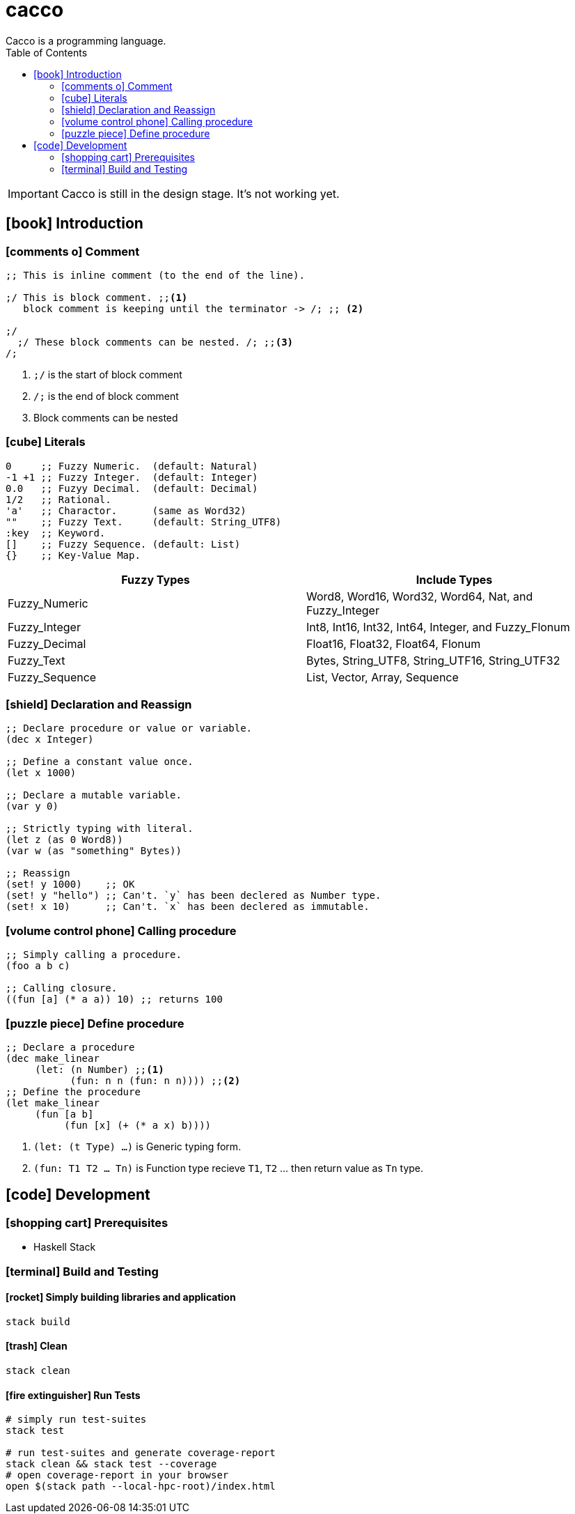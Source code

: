 
= cacco
Cacco is a programming language.
:source-highlighter: highlightjs
:icons: font
:toc:

IMPORTANT: Cacco is still in the design stage. It's not working yet.

[[introduction]]
== icon:book[] Introduction

[[comment]]
=== icon:comments-o[] Comment
----
;; This is inline comment (to the end of the line).

;/ This is block comment. ;;<1>
   block comment is keeping until the terminator -> /; ;; <2>

;/
  ;/ These block comments can be nested. /; ;;<3>
/;
----
<1> `;/` is the start of block comment
<2> `/;` is the end of block comment
<3> Block comments can be nested

[[literals]]
=== icon:cube[] Literals
----
0     ;; Fuzzy Numeric.  (default: Natural)
-1 +1 ;; Fuzzy Integer.  (default: Integer)
0.0   ;; Fuzyy Decimal.  (default: Decimal)
1/2   ;; Rational.
'a'   ;; Charactor.      (same as Word32)
""    ;; Fuzzy Text.     (default: String_UTF8)
:key  ;; Keyword.
[]    ;; Fuzzy Sequence. (default: List)
{}    ;; Key-Value Map.
----

|===
|Fuzzy Types    | Include Types

|Fuzzy_Numeric  | Word8, Word16, Word32, Word64, Nat, and Fuzzy_Integer
|Fuzzy_Integer  | Int8, Int16, Int32, Int64, Integer, and Fuzzy_Flonum
|Fuzzy_Decimal  | Float16, Float32, Float64, Flonum
|Fuzzy_Text     | Bytes, String_UTF8, String_UTF16, String_UTF32
|Fuzzy_Sequence | List, Vector, Array, Sequence
|===

[[declaration-and-reassign]]
=== icon:shield[] Declaration and Reassign
----
;; Declare procedure or value or variable.
(dec x Integer)

;; Define a constant value once.
(let x 1000)

;; Declare a mutable variable.
(var y 0)

;; Strictly typing with literal.
(let z (as 0 Word8))
(var w (as "something" Bytes))

;; Reassign
(set! y 1000)    ;; OK
(set! y "hello") ;; Can't. `y` has been declered as Number type.
(set! x 10)      ;; Can't. `x` has been declered as immutable.
----

[[calling-procedure]]
=== icon:volume-control-phone[] Calling procedure
----
;; Simply calling a procedure.
(foo a b c)

;; Calling closure.
((fun [a] (* a a)) 10) ;; returns 100
----

[[define-procedure]]
=== icon:puzzle-piece[] Define procedure
----
;; Declare a procedure
(dec make_linear
     (let: (n Number) ;;<1>
           (fun: n n (fun: n n)))) ;;<2>
;; Define the procedure
(let make_linear
     (fun [a b]
          (fun [x] (+ (* a x) b))))
----
<1> `(let: (t Type) ...)` is Generic typing form.
<2> `(fun: T1 T2 ... Tn)` is Function type recieve `T1`, `T2` ... then return value as `Tn` type.

[[development]]
== icon:code[] Development
[[prequisites]]
=== icon:shopping-cart[] Prerequisites

* Haskell Stack

[[build-and-testing]]
=== icon:terminal[] Build and Testing

[[simply-building-libraries-and-application]]
==== icon:rocket[] Simply building libraries and application
[source,bash]
----
stack build
----

[[build-clean]]
==== icon:trash[] Clean
[source,bash]
----
stack clean
----

[[run-tests]]
==== icon:fire-extinguisher[] Run Tests
[source,bash]
----
# simply run test-suites
stack test

# run test-suites and generate coverage-report
stack clean && stack test --coverage
# open coverage-report in your browser
open $(stack path --local-hpc-root)/index.html
----
